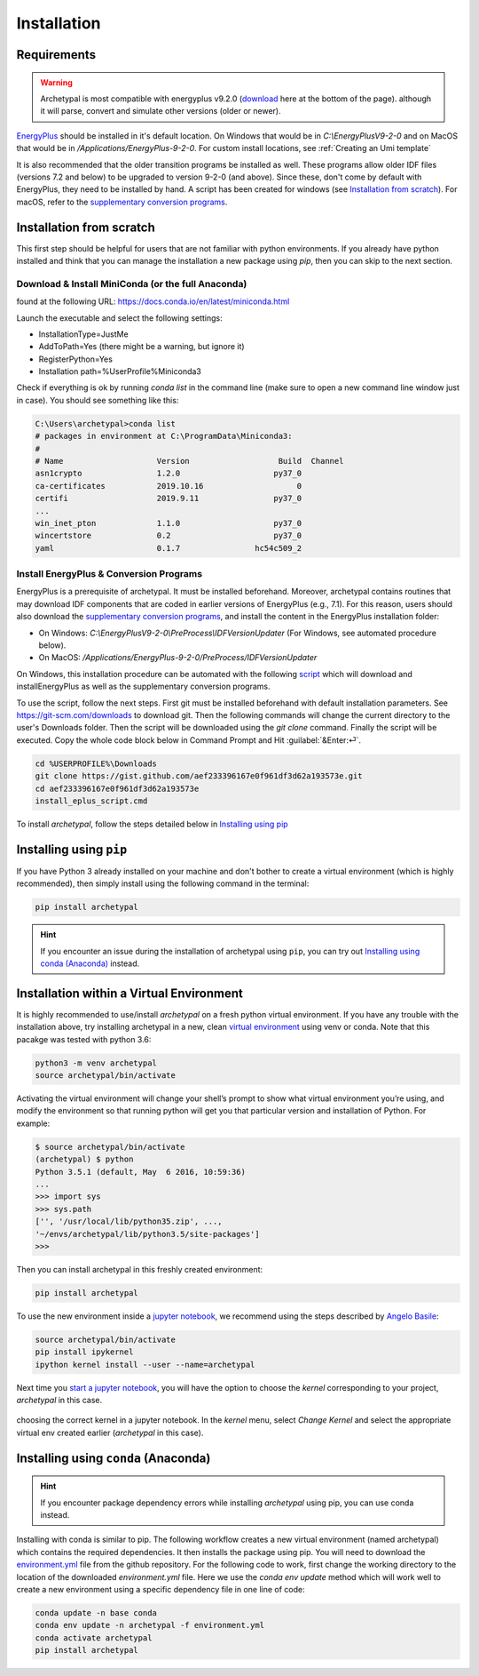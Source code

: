 Installation
============


Requirements
------------

.. warning::

    Archetypal is most compatible with energyplus v9.2.0 (download_ here at the bottom of
    the page). although it will parse, convert and simulate other versions
    (older or newer).

`EnergyPlus`_ should be installed in it's default location. On Windows that would be in `C:\\EnergyPlusV9-2-0` and on
MacOS that would be in `/Applications/EnergyPlus-9-2-0`. For custom install locations, see :ref:`Creating an Umi
template`

It is also recommended that the older transition programs be installed as well. These programs allow older IDF files
(versions 7.2 and below) to be upgraded to version 9-2-0 (and above). Since these, don't come by default with
EnergyPlus, they need to be installed by hand. A script has been created for windows (see `Installation from
scratch`_). For macOS, refer to the `supplementary conversion programs`_.

Installation from scratch
-------------------------

This first step should be helpful for users that are not familiar with python environments. If you already have python
installed and think that you can manage the installation a new package using `pip`, then you can skip to the next
section.

Download & Install MiniConda (or the full Anaconda)
...................................................

found at the following URL: https://docs.conda.io/en/latest/miniconda.html

Launch the executable and select the following settings:

- InstallationType=JustMe
- AddToPath=Yes (there might be a warning, but ignore it)
- RegisterPython=Yes
- Installation path=%UserProfile%\Miniconda3

Check if everything is ok by running `conda list` in the command line (make sure to open a new command line window just
in case). You should see something like this:

.. code-block:: doscon

    C:\Users\archetypal>conda list
    # packages in environment at C:\ProgramData\Miniconda3:
    #
    # Name                    Version                   Build  Channel
    asn1crypto                1.2.0                    py37_0
    ca-certificates           2019.10.16                    0
    certifi                   2019.9.11                py37_0
    ...
    win_inet_pton             1.1.0                    py37_0
    wincertstore              0.2                      py37_0
    yaml                      0.1.7                hc54c509_2

Install EnergyPlus & Conversion Programs
........................................

EnergyPlus is a prerequisite of archetypal. It must be installed beforehand. Moreover, archetypal contains routines that
may download IDF components that are coded in earlier versions of EnergyPlus (e.g., 7.1). For this reason, users should
also download the `supplementary conversion programs`_, and install the content in the EnergyPlus installation folder:

- On Windows: `C:\\EnergyPlusV9-2-0\\PreProcess\\IDFVersionUpdater` (For Windows, see automated procedure below).
- On MacOS: `/Applications/EnergyPlus-9-2-0/PreProcess/IDFVersionUpdater`

On Windows, this installation procedure can be automated with the following `script`_ which will download and installEnergyPlus as
well as the supplementary conversion programs.

To use the script, follow the next steps. First git must be installed beforehand with default installation parameters.
See https://git-scm.com/downloads to download git. Then the following commands will change the current directory to the
user's Downloads folder. Then the script will be downloaded using the `git clone` command. Finally the script will be executed.
Copy the whole code block below in Command Prompt and Hit :guilabel:`&Enter:⏎`.

.. code-block:: doscon

    cd %USERPROFILE%\Downloads
    git clone https://gist.github.com/aef233396167e0f961df3d62a193573e.git
    cd aef233396167e0f961df3d62a193573e
    install_eplus_script.cmd

To install *archetypal*, follow the steps detailed below in `Installing using pip`_

Installing using ``pip``
------------------------

If you have Python 3 already installed on your machine and don't bother to create a virtual environment (which is
highly recommended), then simply install using the following command in the terminal:

.. code-block:: shell

    pip install archetypal

.. hint::

    If you encounter an issue during the installation of archetypal using ``pip``, you can try
    out `Installing using conda (Anaconda)`_ instead.


Installation within a Virtual Environment
-----------------------------------------

It is highly recommended to use/install *archetypal* on a fresh python virtual environment. If you have any trouble
with the installation above, try installing archetypal in a new, clean `virtual environment`_ using venv or conda. Note
that this pacakge was tested with python 3.6:

.. code-block:: shell

    python3 -m venv archetypal
    source archetypal/bin/activate

Activating the virtual environment will change your shell’s prompt to show what virtual environment you’re using, and
modify the environment so that running python will get you that particular version and installation of Python. For
example:

.. code-block:: shell

    $ source archetypal/bin/activate
    (archetypal) $ python
    Python 3.5.1 (default, May  6 2016, 10:59:36)
    ...
    >>> import sys
    >>> sys.path
    ['', '/usr/local/lib/python35.zip', ...,
    '~/envs/archetypal/lib/python3.5/site-packages']
    >>>

Then you can install archetypal in this freshly created environment:

.. code-block:: shell

    pip install archetypal

To use the new environment inside a `jupyter notebook`_, we recommend using the steps described by `Angelo
Basile`_:

.. code-block:: shell

   source archetypal/bin/activate
   pip install ipykernel
   ipython kernel install --user --name=archetypal

Next time you `start a jupyter notebook`_, you will have the option to choose the *kernel* corresponding to your
project, *archetypal* in this case.

.. figure:: images/20181211121922.png
   :alt: choosing the correct kernel in a jupyter notebook
   :width: 100%
   :align: center

   choosing the correct kernel in a jupyter notebook.
   In the *kernel* menu, select *Change Kernel*
   and select the appropriate virtual env created earlier (*archetypal* in this case).


Installing using ``conda`` (Anaconda)
-------------------------------------

.. hint::

    If you encounter package dependency errors while installing `archetypal` using pip, you can use conda instead.

Installing with conda is similar to pip. The following workflow creates a new virtual environment (named archetypal)
which contains the required dependencies. It then installs the package using pip. You will need to download the
`environment.yml`_ file from the github repository. For the following code to work, first change the working
directory to the location of the downloaded `environment.yml` file. Here we use the `conda env update` method which
will work well to create a new environment using a specific dependency file in one line of code:

.. code-block:: shell

   conda update -n base conda
   conda env update -n archetypal -f environment.yml
   conda activate archetypal
   pip install archetypal

.. _start a jupyter notebook: https://jupyter.readthedocs.io/en/latest/running.html#starting-the-notebook-server
.. _jupyter notebook: https://jupyter-notebook.readthedocs.io/en/stable/#
.. _Angelo Basile: https://anbasile.github.io/programming/2017/06/25/jupyter-venv/
.. _virtual environment: https://docs.conda.io/projects/conda/en/latest/user-guide/tasks/manage-environments.html#managing-environments
.. _EnergyPlus: https://energyplus.net
.. _umi: https://umidocs.readthedocs.io/en/latest/
.. _download: https://github.com/NREL/EnergyPlus/releases/tag/v9.2.0
.. _supplementary conversion programs: http://energyplus.helpserve.com/Knowledgebase/List/Index/46/converting-older-version-files
.. _script: https://gist.github.com/samuelduchesne/aef233396167e0f961df3d62a193573e
.. _environment.yml: https://github.com/samuelduchesne/archetypal/blob/main/environment.yml
